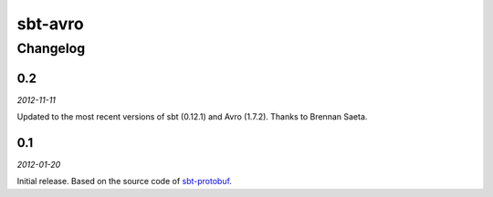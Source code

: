 ========
sbt-avro
========

Changelog
=========

0.2
---

*2012-11-11*

Updated to the most recent versions of sbt (0.12.1) and Avro (1.7.2). Thanks
to Brennan Saeta.

0.1
---

*2012-01-20*

Initial release. Based on the source code of sbt-protobuf_.


.. _sbt-protobuf: https://github.com/gseitz/sbt-protobuf
